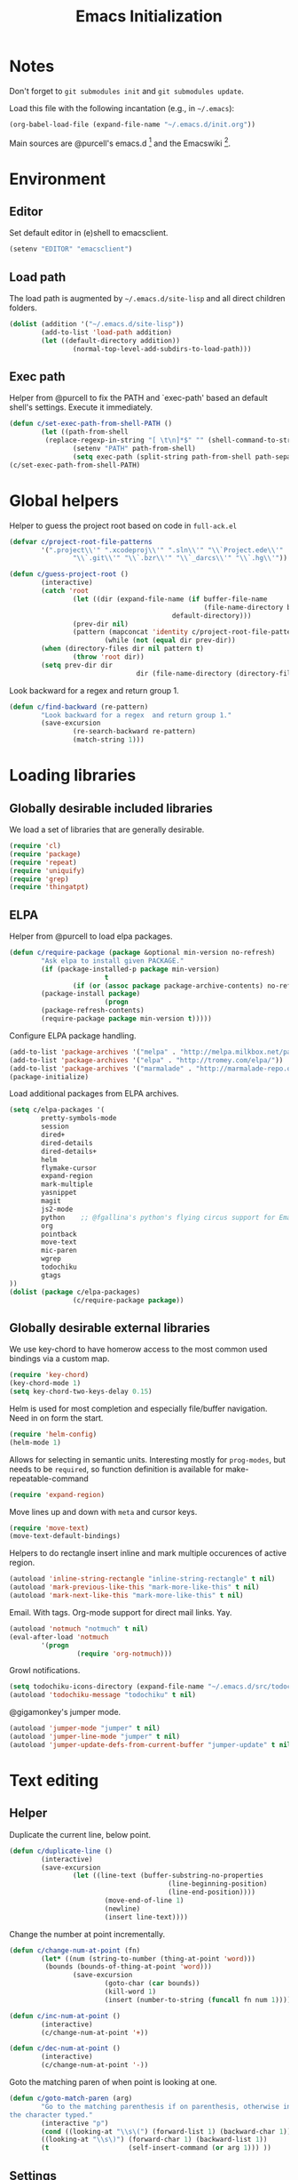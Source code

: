 #+TITLE: Emacs Initialization
#+STARTUP: hideblocks
* Notes

Don't forget to =git submodules init= and =git submodules update=.

Load this file with the following incantation (e.g., in =~/.emacs=):

#+begin_src emacs-lisp :tangle no
(org-babel-load-file (expand-file-name "~/.emacs.d/init.org"))
#+end_src

Main sources are @purcell's emacs.d [11] and the Emacswiki [12].

* Environment
** Editor

         Set default editor in (e)shell to emacsclient.
#+begin_src emacs-lisp
(setenv "EDITOR" "emacsclient")
#+end_src

** Load path

The load path is augmented by =~/.emacs.d/site-lisp= and all direct
children folders.

#+begin_src emacs-lisp
(dolist (addition '("~/.emacs.d/site-lisp"))
        (add-to-list 'load-path addition)
        (let ((default-directory addition))
                (normal-top-level-add-subdirs-to-load-path)))
#+end_src

** Exec path
Helper from @purcell to fix the PATH and `exec-path' based an
default shell's settings. Execute it immediately.
#+begin_src emacs-lisp
(defun c/set-exec-path-from-shell-PATH ()
        (let ((path-from-shell
         (replace-regexp-in-string "[ \t\n]*$" "" (shell-command-to-string "$SHELL --login -i -c 'echo $PATH'"))))
                (setenv "PATH" path-from-shell)
                (setq exec-path (split-string path-from-shell path-separator))))
(c/set-exec-path-from-shell-PATH)
#+end_src

* Global helpers
Helper to guess the project root based on code in =full-ack.el=

#+begin_src emacs-lisp
(defvar c/project-root-file-patterns
        '(".project\\'" ".xcodeproj\\'" ".sln\\'" "\\`Project.ede\\'"
                "\\`.git\\'" "\\`.bzr\\'" "\\`_darcs\\'" "\\`.hg\\'"))

(defun c/guess-project-root ()
        (interactive)
        (catch 'root
                (let ((dir (expand-file-name (if buffer-file-name
                                                 (file-name-directory buffer-file-name)
                                         default-directory)))
                (prev-dir nil)
                (pattern (mapconcat 'identity c/project-root-file-patterns "\\|")))
                        (while (not (equal dir prev-dir))
        (when (directory-files dir nil pattern t)
                (throw 'root dir))
        (setq prev-dir dir
                                dir (file-name-directory (directory-file-name dir)))))))
#+end_src

Look backward for a regex  and return group 1.

#+begin_src emacs-lisp
(defun c/find-backward (re-pattern)
        "Look backward for a regex  and return group 1."
        (save-excursion
                (re-search-backward re-pattern)
                (match-string 1)))
#+end_src

* Loading libraries
** Globally desirable included libraries
We load a set of libraries that are generally desirable.

#+begin_src emacs-lisp
(require 'cl)
(require 'package)
(require 'repeat)
(require 'uniquify)
(require 'grep)
(require 'thingatpt)
#+end_src

** ELPA

Helper from @purcell to load elpa packages.

#+begin_src emacs-lisp
(defun c/require-package (package &optional min-version no-refresh)
        "Ask elpa to install given PACKAGE."
        (if (package-installed-p package min-version)
                        t
                (if (or (assoc package package-archive-contents) no-refresh)
        (package-install package)
                        (progn
        (package-refresh-contents)
        (require-package package min-version t)))))
#+end_src

Configure ELPA package handling.

#+begin_src emacs-lisp
(add-to-list 'package-archives '("melpa" . "http://melpa.milkbox.net/packages/"))
(add-to-list 'package-archives '("elpa" . "http://tromey.com/elpa/"))
(add-to-list 'package-archives '("marmalade" . "http://marmalade-repo.org/packages/"))
(package-initialize)
#+end_src

Load additional packages from ELPA archives.

#+begin_src emacs-lisp
(setq c/elpa-packages '(
        pretty-symbols-mode
        session
        dired+
        dired-details
        dired-details+
        helm
        flymake-cursor
        expand-region
        mark-multiple
        yasnippet
        magit
        js2-mode
        python    ;; @fgallina's python's flying circus support for Emacs.
        org
        pointback
        move-text
        mic-paren
        wgrep
        todochiku
        gtags
))
(dolist (package c/elpa-packages)
                (c/require-package package))
#+end_src

** Globally desirable external libraries

We use key-chord to have homerow access to the most common used
bindings via a custom map.

#+begin_src emacs-lisp
(require 'key-chord)
(key-chord-mode 1)
(setq key-chord-two-keys-delay 0.15)
#+end_src

Helm is used for most completion and especially file/buffer
navigation. Need in on form the start.

#+begin_src emacs-lisp
(require 'helm-config)
(helm-mode 1)
#+end_src

Allows for selecting in semantic units. Interesting mostly for
=prog-modes=, but needs to be =required=, so function definition is
available for make-repeatable-command

#+begin_src emacs-lisp
(require 'expand-region)
#+end_src

Move lines up and down with =meta= and cursor keys.

#+begin_src emacs-lisp
(require 'move-text)
(move-text-default-bindings)
#+end_src

Helpers to do rectangle insert inline and mark multiple occurences of
active region.

#+begin_src emacs-lisp
(autoload 'inline-string-rectangle "inline-string-rectangle" t nil)
(autoload 'mark-previous-like-this "mark-more-like-this" t nil)
(autoload 'mark-next-like-this "mark-more-like-this" t nil)
#+end_src

Email. With tags. Org-mode support for direct mail links. Yay.

#+begin_src emacs-lisp
(autoload 'notmuch "notmuch" t nil)
(eval-after-load 'notmuch
        '(progn
                 (require 'org-notmuch)))
#+end_src

Growl notifications.

#+begin_src emacs-lisp
(setq todochiku-icons-directory (expand-file-name "~/.emacs.d/src/todochiku-icons/"))
(autoload 'todochiku-message "todochiku" t nil)
#+end_src

@gigamonkey's jumper mode.

#+begin_src emacs-lisp
(autoload 'jumper-mode "jumper" t nil)
(autoload 'jumper-line-mode "jumper" t nil)
(autoload 'jumper-update-defs-from-current-buffer "jumper-update" t nil)
#+end_src

* Text editing
** Helper

Duplicate the current line, below point.

#+begin_src emacs-lisp
(defun c/duplicate-line ()
        (interactive)
        (save-excursion
                (let ((line-text (buffer-substring-no-properties
                                        (line-beginning-position)
                                        (line-end-position))))
                        (move-end-of-line 1)
                        (newline)
                        (insert line-text))))
#+end_src

Change the number at point incrementally.

#+begin_src emacs-lisp
(defun c/change-num-at-point (fn)
        (let* ((num (string-to-number (thing-at-point 'word)))
         (bounds (bounds-of-thing-at-point 'word)))
                (save-excursion
                        (goto-char (car bounds))
                        (kill-word 1)
                        (insert (number-to-string (funcall fn num 1))))))

(defun c/inc-num-at-point ()
        (interactive)
        (c/change-num-at-point '+))

(defun c/dec-num-at-point ()
        (interactive)
        (c/change-num-at-point '-))
#+end_src

Goto the matching paren of when point is looking at one.

#+begin_src emacs-lisp
(defun c/goto-match-paren (arg)
        "Go to the matching parenthesis if on parenthesis, otherwise insert
the character typed."
        (interactive "p")
        (cond ((looking-at "\\s\(") (forward-list 1) (backward-char 1))
        ((looking-at "\\s\)") (forward-char 1) (backward-list 1))
        (t                    (self-insert-command (or arg 1))) ))
#+end_src

** Settings

Don't use tabs by default. Override this in =.dir-locals.el=.

#+begin_src emacs-lisp
(setq-default indent-tabs-mode nil)
#+end_src

Allow repeated popping of mark.

#+begin_src emacs-lisp
(setq set-mark-command-repeat-pop t)
#+end_src

Enable electric indenting.

#+begin_src emacs-lisp
(electric-indent-mode 1)
#+end_src

Enabling electric pairing.

#+begin_src emacs-lisp
(electric-pair-mode 1)
#+end_src

Use the system's default browser.

#+begin_src emacs-lisp
(setq browse-url-browser-function 'browse-url-default-macosx-browser)
#+end_src

Global whitespace settings. Override them in =.dir-local.el= or file
variables.

#+begin_src emacs-lisp
  (setq
   whitespace-style
                          '(
                                  face
                                  tabs
                                  spaces
                                  trailing
                                  lines
                                  space-before-tab
                                  newline
                                  indentation::space
                                  empty ; remove all empty lines at beginning/end of buffer
                                  space-after-tab
                                  space-mark
                                  tab-mark
                                  newline-mark
                                  ))
#+end_src

Don't disable narrowing.

#+begin_src emacs-lisp
(put 'narrow-to-region 'disabled nil)
(put 'narrow-to-page 'disabled nil)
(put 'narrow-to-defun 'disabled nil)
#+end_src

Show matching parentheses.

#+begin_src emacs-lisp
(show-paren-mode 1)
(setq show-paren-style 'expression)
#+end_src

Restore the correct point in windows / buffers.

#+begin_src emacs-lisp
(global-pointback-mode 1)
#+end_src

Replace active region, rather than appending to it.

#+begin_src emacs-lisp
(delete-selection-mode 1)
#+end_src

** Yasnippet

#+begin_src  emacs-lisp
(require 'yasnippet)
(add-to-list 'yas/snippet-dirs (expand-file-name "~/.emacs.d/snippets"))
(yas/global-mode 1)
#+end_src

** isearch

Zap (active region) while searching via isearch [4].

#+begin_src  emacs-lisp
(defun zap-to-isearch (rbeg rend)
        "Kill the region between the mark and the closest portion of
the isearch match string. The behaviour is meant to be analogous
to zap-to-char; let's call it zap-to-isearch. The deleted region
does not include the isearch word. This is meant to be bound only
in isearch mode.  The point of this function is that oftentimes
you want to delete some portion of text, one end of which happens
to be an active isearch word. The observation to make is that if
you use isearch a lot to move the cursor around (as you should,
it is much more efficient than using the arrows), it happens a
lot that you could just delete the active region between the mark
and the point, not include the isearch word."
        (interactive "r")
        (when (not mark-active)
                (error "Mark is not active"))
        (let* ((isearch-bounds (list isearch-other-end (point)))
         (ismin (apply 'min isearch-bounds))
         (ismax (apply 'max isearch-bounds))
         )
                (if (< (mark) ismin)
        (kill-region (mark) ismin)
                        (if (> (mark) ismax)
                (kill-region ismax (mark))
        (error "Internal error in isearch kill function.")))
                (isearch-exit)
                ))
#+end_src

Exit isearch, but at the other end of the match [5]. For example:

#+BEGIN_QUOTE
Lorem ipsum dolor sit amet, consectetuer adipiscing elit, sed diam
nonummy nibh euismod tincidunt ut [laoreet] dolore magna aliquam erat
volutpat.
#+END_QUOTE

Searching for =laoreet= and hitting =C-RET= will leave point at =[= while
hitting =RET= will leave point at =]=.

#+begin_src emacs-lisp
(defun isearch-exit-other-end (rbeg rend)
        "Exit isearch, but at the other end of the search string.
This is useful when followed by an immediate kill."
        (interactive "r")
        (isearch-exit)
        (goto-char isearch-other-end))
#+end_src

Yank current symbol as regex, rather than word (=C-w=) [6].

#+begin_src emacs-lisp
(defun isearch-yank-regexp (regexp)
        "Pull REGEXP into search regexp."
        (let ((isearch-regexp nil)) ;; Dynamic binding of global.
                (isearch-yank-string regexp))
        (if (not isearch-regexp)
                        (isearch-toggle-regexp))
        (isearch-search-and-update))
(defun isearch-yank-symbol ()
        "Put symbol at current point into search string."
        (interactive)
        (let ((sym (find-tag-default)))
                (message "sym: %s" sym)
                (if (null sym)
        (message "No symbol at point")
                        (isearch-yank-regexp
                         (concat "\\_<" (regexp-quote sym) "\\_>")))))
#+end_src
** grep

Ignore virtualenv folders (typically named =env=)

#+begin_src emacs-lisp
(add-to-list 'grep-find-ignored-directories "env")
#+end_src

Use GNU find an Mac OS (via homebrew)

#+begin_src emacs-lisp
(setq-default find-program "gfind")
(grep-apply-setting 'grep-find-command "gfind . -type f -exec grep -nH -e  {} +")
(grep-apply-setting 'grep-find-template "gfind . <X> -type f <F> -exec grep <C> -nH -e <R> {} +")
#+end_src

Wrapper to =rgrep= to set =default-directory= to the (guessed) project root.

#+begin_src emacs-lisp
(defun c/rgrep-from-project-root ()
        (interactive)
        (let ((default-directory (c/guess-project-root)))
                (call-interactively 'rgrep)))
#+end_src

Appearance of the results buffer.

#+begin_src emacs-lisp
(setq
 grep-highlight-matches t
 grep-scroll-output t
)
#+end_src

** ispell

Use aspell on Mac OS.

#+begin_src emacs-lisp
(when (executable-find "aspell")
        (setq ispell-program-name "aspell"
        ispell-extra-args '("--sug-mode=ultra")))
#+end_src

** ediff

 Split the diff windows horizontally, rather than vertically.

#+begin_src emacs-lisp
(setq ediff-split-window-function 'split-window-horizontally)
#+end_src

Don't use multiple frames. One is confusing enough.

#+begin_src emacs-lisp
(setq ediff-window-setup-function 'ediff-setup-windows-plain)
#+end_src

* Programming

Show trailing whitespace when editing source code.

#+begin_src emacs-lisp
(add-hook 'prog-mode-hook (lambda () (setq show-trailing-whitespace t)))
#+end_src

** Compiling

Settings for compilation mode.

#+begin_src emacs-lisp
(setq
 compilation-scroll-output t
 compilation-message-face nil  ;; don't underline
)
#+end_src

** Flymake
#+begin_src emacs-lisp
        (eval-after-load 'flymake
                '(progn
                         (require 'flymake-cursor)
                         ;; don't want this on Mac OS X -- http://koansys.com/tech/emacs-hangs-on-flymake-under-os-x
                         (setq flymake-gui-warnings-enabled nil)
                         (setq flymake-start-syntax-check-on-newline t)
                         (setq flymake-compilation-prevents-syntax-check nil)
                         (setq flymake-run-in-place nil)  ;; I want my copies in the system temp dir.
        ))
#+end_src
** Javascript

Use =js2-mode= for editing Javascript.

#+begin_src emacs-lisp
(autoload 'js2-mode "js2-mode" t nil)
(add-to-list 'auto-mode-alist '("\\.js$" . js2-mode))
#+end_src

Buffer-specific configuration.

#+begin_src emacs-lisp
  (defun c/js2-mode-initialization ()
    (subword-mode 1)
    (add-hook 'before-save-hook 'whitespace-cleanup nil 'local)
    (setq js2-use-font-lock-faces t)
    (setq js2-mode-must-byte-compile nil)
    (setq js2-basic-offset 2)
    (setq js2-indent-on-enter-key t)
    (setq js2-auto-indent-p t)
    (setq js2-enter-indents-newline t)
    (setq js2-bounce-indent-p nil)
    (setq js2-auto-insert-catch-block t)
    (setq js2-cleanup-whitespace t)
    (setq js2-global-externs '(Ext console))
    (setq js2-highlight-level 3)
    (setq js2-mirror-mode t) ; conflicts with autopair
    (setq js2-mode-escape-quotes t) ; t disables
    (setq js2-mode-squeeze-spaces t)
    (setq js2-pretty-multiline-decl-indentation-p t)
    (setq js2-consistent-level-indent-inner-bracket-p t)
    (jumper-mode 1)
    (add-hook 'before-save-hook 'jumper-update-defs-from-current-buffer nil 'local)
    (setq
     tab-width 2
     js2-basic-offset 2
     indent-tabs-mode t
     whitespace-style '(face tabs spaces trailing lines space-before-tab::tab newline indentation::tab empty space-after-tab::tab space-mark tab-mark newline-mark)
     ))

  (eval-after-load 'js2-mode
    '(progn
       (add-hook 'js2-mode-hook 'c/js2-mode-initialization)))
#+end_src

** Lisp

Configuration per-buffer.

#+begin_src emacs-lisp
(defun c/emacs-lisp-mode-initialization ()
        (pretty-symbols-mode 1)
        (add-hook 'before-save-hook 'whitespace-cleanup nil 'local))
(add-hook 'emacs-lisp-mode-hook 'c/emacs-lisp-mode-initialization)
#+end_src

** Python

Basic system-wide configuration for @fgallina's flying circus. Taken
right from the libraries documentation header.

#+begin_src emacs-lisp
(eval-after-load "python"
        '(progn
                 (setq python-shell-interpreter "ipython"
                 python-shell-interpreter-args ""
                 python-shell-prompt-regexp "In \\[[0-9]+\\]: "
                 python-shell-prompt-output-regexp "Out\\[[0-9]+\\]: "
                 python-shell-completion-setup-code
                 "from IPython.core.completerlib import module_completion"
                 python-shell-completion-module-string-code
                 "';'.join(module_completion('''%s'''))\n"
                 python-shell-completion-string-code
                 "';'.join(get_ipython().Completer.all_completions('''%s'''))\n")
        ))
#+end_src

Special configuration for flymake

#+begin_src emacs-lisp
        (defun c/flymake-python-init ()
                (let* ((temp-file (flymake-init-create-temp-buffer-copy
                                         'flymake-create-temp-intemp))
                 (local-file (file-relative-name
                        temp-file
                        (file-name-directory buffer-file-name))))
                        (list "pycheckers"  (list local-file))))
        (eval-after-load 'flymake
                '(progn
                         (add-to-list 'flymake-allowed-file-name-masks
                        (list "\\.py\\'" 'c/flymake-python-init))))
#+end_src

Configuration per-buffer.

#+begin_src emacs-lisp
  (defun c/python-mode-initialization ()
    (subword-mode 1)
    (jumper-mode 1)
    (pretty-symbols-mode 1)
    (when buffer-file-name (flymake-mode 1))
    (add-hook 'before-save-hook 'whitespace-cleanup nil 'local)
    (add-hook 'before-save-hook 'jumper-update-defs-from-current-buffer nil 'local)
    )
  (add-hook 'python-mode-hook 'c/python-mode-initialization)
#+end_src

*** Helper

Run an individual test, by passing a restrictive predicate to
nosetest. Searches from =point= backward to find test method and
surrounding class name.

#+begin_src emacs-lisp
        (defun c/run-python-test ()
         (interactive)
         (let* ((file-name buffer-file-name)
                (project-root (c/guess-project-root))
                (class-name (c/find-backward "class \\(.+\\)("))
                (fun-name (c/find-backward "def \\(test.+\\)("))
                (cmd (format
                "cd %s && TESTSEL=%s:%s.%s make tests"
                project-root
                file-name
                class-name
                fun-name)))
                 (let ((compilation-buffer-name-function (lambda (x) "*tests*")))
                        (compile cmd t))))
#+end_src

** SQL

Send the terminator automatically

#+begin_src emacs-lisp
(eval-after-load 'sql
        '(setq sql-send-terminator t))
#+end_src

* Key Bindings
** Helpers
Helper [3] to make any command repeatable analogously to =C-x e e e=
#+begin_src emacs-lisp
(defun make-repeatable-command (cmd)
        "Returns a new command that is a repeatable version of CMD.
The new command is named CMD-repeat.  CMD should be a quoted
command.

This allows you to bind the command to a compound keystroke and
repeat it with just the final key.  For example:

        (global-set-key (kbd \"C-c a\") (make-repeatable-command 'foo))

will create a new command called foo-repeat.  Typing C-c a will
just invoke foo.  Typing C-c a a a will invoke foo three times,
and so on."
        (fset (intern (concat (symbol-name cmd) "-repeat"))
        `(lambda ,(help-function-arglist cmd) ;; arg list
                 ,(format "A repeatable version of `%s'." (symbol-name cmd)) ;; doc string
                 ,(interactive-form cmd) ;; interactive form
                 ;; see also repeat-message-function
                 (setq last-repeatable-command ',cmd)
                 (repeat nil)))
        (intern (concat (symbol-name cmd) "-repeat")))
#+end_src
** Custom prefix map

         Define custom map that can be used to accumulate any number of
         custom bindings. Should be easy to access, therefore we use uh
         (both on home row on Dvorak layout)
#+begin_src emacs-lisp
        (defvar c/map (make-keymap)
                "Keymap for custom local bindings and functions")
        (key-chord-define-global ",." 'c/map-prefix)
        (fset 'c/map-prefix c/map)
#+end_src

*** Various tools
#+begin_src emacs-lisp
(define-key c/map "g" 'c/rgrep-from-project-root)
(define-key c/map "n" 'notmuch)
(define-key c/map "ss" 'eshell)
(define-key c/map "sn" 'c/eshell-with-prefix)
(define-key c/map "U" 'browse-url-default-macosx-browser)
#+end_src
*** Enable / disable modes
#+begin_src emacs-lisp
(define-key c/map "mr" 'auto-revert-mode)
(define-key c/map "mw" 'whitespace-mode)
(define-key c/map "mj" 'jumper-line-mode)
#+end_src

** Dvorak
Swap =C-t= and =C-x=, so it's easier to type on Dvorak layout
#+begin_src emacs-lisp
(keyboard-translate ?\C-t ?\C-x)
(keyboard-translate ?\C-x ?\C-t)
#+end_src
** C-x Map

   Helpers for scrolling - move one line at a time, and scroll similar
   to touch screens by adding and hiding one line at the same time.

   #+begin_src emacs-lisp
     (defun c/scroll-up ()
       (interactive)
       (scroll-down 1))
     (defun c/scroll-down ()
       (interactive)
       (scroll-up 1))
   #+end_src

   Bind them to =C-x ↑= and =C-x ↓=.

   #+begin_src emacs-lisp
     (define-key ctl-x-map (kbd "<up>") (make-repeatable-command 'c/scroll-up))
     (define-key ctl-x-map (kbd "<down>") (make-repeatable-command 'c/scroll-down))
   #+end_src

   Make several window related commands repeatable.

   #+begin_src emacs-lisp
     (define-key ctl-x-map "^" (make-repeatable-command 'enlarge-window))
     (define-key ctl-x-map "}" (make-repeatable-command 'enlarge-window-horizontally))
     (define-key ctl-x-map "{" (make-repeatable-command 'shrink-window-horizontally))
     (define-key ctl-x-map "o" (make-repeatable-command 'other-window))
   #+end_src

** Mac OS
#+begin_src emacs-lisp
(setq mac-command-modifier 'super)
(setq mac-option-modifier 'meta)
(setq default-input-method "MacOSX")
(global-set-key (kbd "S-`") 'ns-next-frame)
(global-set-key (kbd "S-h") 'ns-do-hide-others)
;(setq mouse-wheel-scroll-amount '(0.0001))
#+end_src
** Dired

Use Mac OS' open to view files outside of Emacs.

#+begin_src emacs-lisp
(define-key dired-mode-map "o" 'c/dired-open-mac)
#+end_src

** Magit

#+begin_src emacs-lisp
(eval-after-load 'magit
        '(define-key magit-status-mode-map (kbd "C-!") 'c/magit-full-push))
#+end_src

** Email
#+begin_src emacs-lisp
        (eval-after-load 'message
        '(define-key message-mode-map (kbd "C-c C-b") 'c/goto-message-body))
        (eval-after-load 'notmuch
        '(progn
        (define-key notmuch-search-mode-map (kbd "Q") 'c/notmuch-archive-all-and-quit)
        (define-key notmuch-search-mode-map (kbd "a") 'c/notmuch-archive)
        (define-key notmuch-search-mode-map (kbd "g") 'notmuch-search-refresh-view)
        (define-key notmuch-hello-mode-map "g" 'notmuch-hello-update)))
#+end_src
** Helm
Add help specific bindings, the =a= is a residue from helm's previous
name "anything".
#+begin_src emacs-lisp
(define-key c/map "aa"		'c/helm-jump)
(define-key c/map "ab"		'helm-browse-code)
(define-key c/map "ac"		'c/helm-contact)
(define-key c/map "ad"		'helm-c-apropos)
(define-key c/map "af"		'helm-find-files)
(define-key c/map "ag"		'c/helm-do-rgrep)
(define-key c/map "al"		'helm-locate)
(define-key c/map "ar"		'helm-regexp)
(define-key c/map "au"		'helm-ucs)
(define-key c/map "ay"		'helm-show-kill-ring)
(define-key c/map "ax"		'helm-M-x)
#+end_src
** Evaluation
#+begin_src emacs-lisp
(define-key c/map "xx"		'execute-extended-command)
(define-key c/map "xb"		'eval-buffer)
(define-key c/map "xe"		'eval-last-sexp)
(define-key c/map "xr"		'eval-region)
#+end_src
** Input method

Fast switch to German postfix input method.

#+begin_src emacs-lisp
(defun c/set-german-postfix-input-method () (interactive) (set-input-method 'german-postfix))
(define-key c/map "id" 'c/set-german-postfix-input-method)
#+end_src

** Info
#+begin_src emacs-lisp
(global-set-key (kbd "C-h t") 'describe-face)
#+end_src
** Buffers
#+begin_src emacs-lisp
(define-key c/map "br" 'rename-buffer)
(define-key c/map "bR" 'revert-buffer)
#+end_src
** Motion
Source [13]

#+begin_src emacs-lisp
(defvar c/scroll-half-window-was-up nil "Was the last half-scrolling going up?")
(defun c/scroll-half-window ()
                "By default, attention go forward by half a window as follows:
                If point is in upper half of window, then point jumps to lower half.
                (current line will change)
                If point is in lower half, the scroll up to make point in upper half.
                (current line will not change)

                But if the last command is a member of `up-command-list', then reverse.

                Consecutive invocation maintains in the same travel direction.
                Works especially well with modes that highlight the current line.

                The actual destinations of the point are controlled by `upper-precent' and
                `lower-percent'."
                (interactive)
                (let* ( ;;manually set these personal preferences
                 (upper-percent 0.15)
                 (lower-percent 0.85)
                 (up-command-list '(previous-line
                                                scroll-down
                                                pager-page-up))
                 ;; number of lines shown in selected window, one less due to mode line
                 (winlines (1- (window-height (selected-window))))
                 ;; number of lines above and below point
                 (above (+ (count-lines (window-start) (point))
                                 -1 (if (= (current-column) 0) 1 0)))
                 (below (- winlines above 1)))
                        ;; compute if we should go up or not
                        (let ((should-up (or (and c/scroll-half-window-was-up
                                (eq last-command 'c/scroll-half-window))
                                 (memq last-command up-command-list))))
        ;; dispatch depending on whether point is in upper half or lower half
        (if (< above below)
                (apply (if should-up 'scroll-down 'forward-line) ;upper
                 (list (- (floor (* winlines lower-percent)) above)))
                (apply (if should-up 'forward-line 'scroll-down) ;lower
                 (list (- (floor (* winlines upper-percent)) above))))
        ;; done, remember last direction before exit
        (setq c/scroll-half-window-was-up should-up))))
#+end_src

Bind the scrolling for easy access

#+begin_src emacs-lisp
(global-set-key (kbd "s-SPC") (make-repeatable-command 'c/scroll-half-window))
#+end_src

Fast jumping to matching paren.

#+begin_src emacs-lisp
(define-key c/map "%" (make-repeatable-command 'c/goto-match-paren))
#+end_src

No =Meta= for jumping to the beginning/end of the buffer.

#+begin_src emacs-lisp
(define-key c/map "<" 'beginning-of-buffer)
(define-key c/map ">" 'end-of-buffer)
#+end_src

isearch-specific bindings to use symbol at point and exit search on
the "other end" of the match.

#+begin_src emacs-lisp
(define-key isearch-mode-map (kbd "M-w") 'isearch-yank-symbol)
(define-key isearch-mode-map [(control return)] 'isearch-exit-other-end)
#+end_src

** Source code editing
#+begin_src emacs-lisp
(define-key c/map "caa"		'align)
(define-key c/map "car"		'align-regexp)
(define-key c/map "cr"		'recompile)
(define-key c/map "cc"		'compile)
(global-set-key (kbd "C-<") 'mark-previous-like-this)
(global-set-key (kbd "C->") 'mark-next-like-this)
(global-set-key (kbd "C-c w") (make-repeatable-command 'er/expand-region))
#+end_src
** General text editing
#+begin_src emacs-lisp
(define-key c/map "+" (make-repeatable-command 'c/inc-num-at-point))
(define-key c/map "-" (make-repeatable-command 'c/dec-num-at-point))
(define-key c/map "ld" (make-repeatable-command 'c/duplicate-line))
(define-key c/map "ll" 'goto-line)
(define-key c/map "q" 'query-replace)
(define-key c/map "Q" 'query-replace-regexp)
(define-key c/map "^" (make-repeatable-command 'join-line))
(global-set-key (kbd "C-x r t") 'inline-string-rectangle)
(global-set-key (kbd "M-y") 'helm-show-kill-ring)
(define-key isearch-mode-map (kbd "C-o") 'isearch-occur)
(define-key isearch-mode-map (kbd "M-z") 'zap-to-isearch)
#+end_src
** Org mode
#+begin_src emacs-lisp
        (define-key c/map "of" 'org-footnote-action)
        (define-key global-map (kbd "C-c l") 'org-store-link)
        (define-key global-map (kbd "C-c a") 'org-agenda)
        (define-key global-map (kbd "C-c c") 'org-capture)
        (eval-after-load 'org-agenda
                '(define-key org-agenda-mode-map (kbd "C-c t") 'org-agenda-todo))
        (eval-after-load 'org
                '(define-key org-mode-map (kbd "C-c t") 'org-todo))
#+end_src
** Version control
#+begin_src emacs-lisp
(define-key c/map "v="		'vc-diff)
(define-key c/map "vd"		'vc-dir)
(define-key c/map "vD"		'vc-delete-file)
(define-key c/map "vF"		'vc-pull)
(define-key c/map "vg"		'vc-annotate)
(define-key c/map "vl"		'vc-print-log)
(define-key c/map "vu"		'vc-revert)
(define-key c/map "vv"		'vc-next-action)
(define-key c/map "vm"		'magit-status)
#+end_src
** Programming modes
*** JS2 mode

#+begin_src emacs-lisp
(eval-after-load 'js2-mode
        '(progn
                 (define-key js2-mode-map (kbd "C-c !") (make-repeatable-command 'js2-next-error))
                 ))
#+end_src

*** Python mode

#+begin_src emacs-lisp
        (eval-after-load 'python
                '(progn
                         (define-key python-mode-map (kbd "C-c t") 'c/run-python-test)
                         (define-key python-mode-map (kbd "C-c b") 'python-insert-breakpoint)
                         (define-key python-mode-map (kbd "RET") 'newline-and-indent)
                         (eval-after-load 'flymake
         '(progn
                        (define-key python-mode-map (kbd "C-c !") (make-repeatable-command 'flymake-goto-next-error))))
                         ))
#+end_src

* Appearance
** General GUI Settings
Less noisy Emacs startup and less noise on screen per default.
 #+begin_src emacs-lisp
(setq
 blink-cursor-delay 0
 blink-cursor-interval 0.5
        use-file-dialog nil
        use-dialog-box nil
        inhibit-startup-screen t
        inhibit-startup-echo-area-message t
        truncate-lines t
        truncate-partial-width-windows nil
        visible-bell nil
        transient-mark-mode t   ;; highlight the active region when mark is active
        show-trailing-whitespace nil ;; don't show trailing whitespace globally
        blink-matching-paren t
        ;;line-spacing 0.2
        ;;column-number-mode t
        ;;size-indication-mode t
        ;;mouse-yank-at-point t
)
(tool-bar-mode -1)
(set-scroll-bar-mode nil)
(setq default-frame-alist '((left-fringe . 0) (right-fringe . 0)))
 #+end_src

Highlight URLs and email addresses.

#+begin_src emacs-lisp
;;(setq goto-address-mail-face 'link)
(add-hook 'find-file-hooks 'goto-address-prog-mode)
#+end_src

y and n  are sufficient.

#+begin_src emacs-lisp
(defalias 'yes-or-no-p 'y-or-n-p)
#+end_src

** Fonts

Set default fonts across frames to Calibri.

#+begin_src emacs-lisp
(setq c/variable-width-font-family "Calibri")
(setq c/variable-width-font-height 180)
(setq c/mono-space-font-family "Consolas")
(setq c/mono-space-font-height 170)
(set-face-attribute 'default nil
        :family c/variable-width-font-family :height c/variable-width-font-height :weight 'normal)
#+end_src

Define some helpers to switch between variable-width and mono-spaced
fonts per buffer.

#+begin_src emacs-lisp
(defun c/set-variable-width-font ()
        (interactive)
        (variable-pitch-mode t)
        (set-face-attribute 'variable-pitch nil
                                        :family c/variable-width-font-family :height c/variable-width-font-height :weight 'normal))

(defun c/set-mono-space-font ()
        (interactive)
        (variable-pitch-mode t)
        (set-face-attribute 'variable-pitch nil
                                        :family c/mono-space-font-family :height c/mono-space-font-height :weight 'normal))
#+end_src

Use monospace for some modes.

#+begin_src emacs-lisp
(add-hook 'calendar-mode-hook 'c/set-mono-space-font)
(add-hook 'notmuch-hello-mode-hook 'c/set-mono-space-font)
(add-hook 'notmuch-search-hook 'c/set-mono-space-font)
(add-hook 'term-mode-hook 'c/set-mono-space-font)
#+end_src

** Theme

Load the solarized theme implementation by @purcell.
#+begin_src emacs-lisp
(require 'color-theme-sanityinc-solarized)
#+end_src

** Mode-line
Less noise in the mode-line. Based on several sources [2]
#+begin_src emacs-lisp
        (defun c/mode-line-js2-errors ()
        (interactive)
                (when (string= "JavaScript-IDE" mode-name)
                        (let* (
                                 (errs (copy-sequence (js2-ast-root-errors js2-mode-ast)))
                                 (warns (copy-sequence (js2-ast-root-warnings js2-mode-ast)))
                                 (errs-length (safe-length errs))
                                 (warns-length (safe-length warns)))
                (when (or (< 0 errs-length) (< 0 warns-length))
                        (concat
                         " τ:"
                         (propertize (number-to-string errs-length) 'face 'flymake-errline)
                         ","
                         (propertize (number-to-string warns-length) 'face 'flymake-warnline))))))
        (defun c/mode-line-flymake ()
                (when (and
                         (boundp 'flymake-mode-line-e-w)
                         flymake-mode-line-e-w
                         (not (string= "" flymake-mode-line-e-w))
                         (not (string= "0/0" flymake-mode-line-e-w)))
                        (progn
                (string-match "\\([0-9]+\\)/\\([0-9]+\\)" flymake-mode-line-e-w)
                (let ((error-str (match-string 1 flymake-mode-line-e-w))
                (warn-str (match-string 2 flymake-mode-line-e-w)))
                        (concat " τ:" (propertize error-str 'face 'flymake-errline) "," (propertize warn-str 'face 'flymake-warnline))))))
        (defun c/mode-line-compilation ()
                (cond
                 ((string= ":exit [2]" mode-line-process) (propertize " x" 'face 'error))
                 ((string= ":exit [0]" mode-line-process) " ✓")
                 (t mode-line-process)))
        (setq-default
         mode-line-format
         (list
                " "
                mode-line-mule-info ;; Info about the active input method and coding-system
                mode-line-remote ;; Small indicator for tramp'ed files
                '(:eval (propertize "%b" 'face 'mode-line-buffer-id)) ;; buffer name
                '(:eval (when buffer-read-only (propertize "%" 'face 'mode-line)))
                '(:eval (when (buffer-modified-p) (propertize "*" 'face 'mode-line-highlight)))
                (propertize " %l:%c %p/%I " 'face 'mode-line) ;; line
        ;  mode-name
                (list
                 (propertize "%[" 'help-echo "Recursive edit, type C-M-c to get out")
                 `(:propertize ("" mode-name)
                         mouse-face mode-line-highlight
                         local-map ,mode-line-major-mode-keymap)
                 (propertize "%n" 'help-echo "mouse-2: Remove narrowing from the current buffer"
                 'mouse-face 'mode-line-highlight
                 'local-map (make-mode-line-mouse-map
                                         'mouse-2 #'mode-line-widen))
                 (propertize "%]" 'help-echo "Recursive edit, type C-M-c to get out")
                 )
                '(:eval (c/mode-line-compilation))
                '(vc-mode vc-mode)
                '(:eval (c/mode-line-flymake))
                '(:eval (c/mode-line-js2-errors))
                ""
                mode-line-client
                )
         )
#+end_src
** Buffer
#+begin_src emacs-lisp
(setq uniquify-buffer-name-style 'post-forward-angle-brackets)
(setq uniquify-after-kill-buffer-p t)
(setq uniquify-ignore-buffers-re "^\\*")
#+end_src
* Buffers and sessions
** Settings
Don't remember temporary and tramp'ed files.

#+begin_src emacs-lisp
(setq
 recentf-max-saved-items 300
 recentf-exclude '("/tmp/" "/ssh:" "/sudo:")
)
#+end_src

Don't ask when reverting buffer to buffer-file's contents.

#+begin_src emacs-lisp
(setq revert-without-query '(".*"))
#+end_src

Enable recursive mini-buffers

#+begin_src emacs-lisp
(setq enable-recursive-minibuffers t)
#+end_src

** Automatic saving and backing up
*** File-visiting buffers
 Turn on automatic saving.

#+begin_src emacs-lisp
(setq auto-save-default t)
#+end_src

 Save everything in a single folder below =~/.emacs.d=.
 Create the folder on the fly, if necessary.

#+begin_src emacs-lisp
(defvar c/saved-directory (expand-file-name "~/.emacs.d/saved/"))
(make-directory c/saved-directory t)
#+end_src

Place autosaves and backups to in a single directory.

#+begin_src emacs-lisp
        (setq backup-directory-alist
        `((".*" . ,c/saved-directory)))
        (setq auto-save-file-name-transforms
        `((".*" ,c/saved-directory t)))
#+end_src

Do not delete old versions silently.

#+begin_src emacs-lisp
(setq delete-old-versions nil)
#+end_src

Don't make backup files when renaming files.

#+begin_src emacs-lisp
(setq make-backup-files nil)
#+end_src

*** scratch buffer

Based on blog post at [10].

Where to store the files for persistence across sessions.

#+begin_src emacs-lisp
(defvar c/persistent-scratch-filename
        (expand-file-name (concat c/saved-directory "emacs-persistent-scratch"))
        "Location of *scratch* file contents for persistent-scratch.")
(defvar c/persistent-scratch-backup-directory
        (expand-file-name (concat c/saved-directory "emacs-persistent-scratch-backups/"))
        "Location of backups of the *scratch* buffer contents for
                persistent-scratch.")
(make-directory c/persistent-scratch-backup-directory t)
#+end_src

Helper to create a file name to store the scratch buffer.

#+begin_src emacs-lisp
(defun c/make-persistent-scratch-backup-name ()
        "Create a filename to backup the current scratch file by
        concatenating C/PERSISTENT-SCRATCH-BACKUP-DIRECTORY with the
        current date and time."
        (concat
         c/persistent-scratch-backup-directory
         (replace-regexp-in-string
                (regexp-quote " ") "-" (format-time-string "%d%m%y_%H%M%S"))))
#+end_src

Helper to save the contents of the scratch buffer to a file.

#+begin_src emacs-lisp
(defun c/save-persistent-scratch ()
        "Write the contents of *scratch* to the file name
        C/PERSISTENT-SCRATCH-FILENAME, making a backup copy in
        C/PERSISTENT-SCRATCH-BACKUP-DIRECTORY."
        (with-current-buffer (get-buffer "*scratch*")
                (if (file-exists-p c/persistent-scratch-filename)
        (copy-file c/persistent-scratch-filename
                         (c/make-persistent-scratch-backup-name)))
                (write-region (point-min) (point-max)
                        c/persistent-scratch-filename)))

#+end_src

Helper to load the last saved contents of the scratch buffer on startup.

#+begin_src emacs-lisp
(defun c/load-persistent-scratch ()
        "Load the contents of C/PERSISTENT-SCRATCH-FILENAME into the
        scratch buffer, clearing its contents first."
        (if (file-exists-p c/persistent-scratch-filename)
                        (with-current-buffer (get-buffer "*scratch*")
        (delete-region (point-min) (point-max))
        (insert-file-contents c/persistent-scratch-filename))))
#+end_src

Hook everything in: Load on startup and save on kill-emacs

#+begin_src emacs-lisp
(c/load-persistent-scratch)
(push #'c/save-persistent-scratch kill-emacs-hook)
#+end_src

* Helm
** Configuration

Don't fill in single matches when selecting files.

#+begin_src emacs-lisp
(setq helm-ff-auto-update-initial-value nil)
#+end_src

Show the full path to files.

#+begin_src emacs-lisp
(setq helm-ff-transformer-show-only-basename nil)
#+end_src

** Sources

Source that searches for files  in current project [8].

#+begin_src emacs-lisp
(defvar c/helm-c-source-project-file-search
        `((name . "Project File Search")
                (init . (lambda ()
                                (setq
                                 helm-default-directory default-directory
                                 project-root-folder (c/guess-project-root))))
                (candidates . (lambda ()
                                (start-process-shell-command "file-search-process" nil
                                                 "gfind" (format "%s -iname '*%s*' -print" project-root-folder helm-pattern))))
                (keymap . ,helm-generic-files-map)
                (mode-line . helm-generic-file-mode-line-string)
                (match helm-c-match-on-basename)
                (type . file)
                (requires-pattern . 4))
        "Source for searching files in current project recursively.")
#+end_src

** Accessors to sources

Collection of sources that we want fast access to.

#+begin_src emacs-lisp
(defun c/helm-jump ()
        (interactive)
        (helm-other-buffer
         '(
                 helm-c-source-buffers-list
                 helm-c-source-ctags
                 helm-c-source-recentf
                 c/helm-c-source-project-file-search
                 helm-c-source-buffer-not-found
                 )
         "*c/helm-jump*"))
#+end_src

Wrapper to =helm-do-grep= that sends the prefix argument so we search
for files recursively by default.

#+begin_src emacs-lisp
(defun c/helm-do-rgrep ()
        (interactive)
        (let ((current-prefix-arg '(4)))
                (call-interactively 'helm-do-grep)))
#+end_src

* Eshell

Lots of information at [9].

#+begin_src emacs-lisp
(setq eshell-directory-name "~/.emacs.d/.eshell/")
#+end_src

Helper that is used for key-bindings to call eshell with a prefix to
create a new one.

#+begin_src emacs-lisp
(defun c/eshell-with-prefix ()
        (interactive)
        (setq current-prefix-arg '(4))
        (call-interactively 'eshell))
#+end_src

** Prompt
*** Helpers

Custom prompt function.

#+begin_src emacs-lisp
(defun c/eshell-prompt-function ()
        (concat (c/eshell-git-info) (c/eshell-replace-prompt-prefixes) "/ "))
(setq eshell-prompt-function #'c/eshell-prompt-function)
#+end_src

Tell eshell what the prompt looks like after we change it.

#+begin_src emacs-lisp
(setq eshell-prompt-regexp "^[^\n]*/ ")
#+end_src

Returns the current eshell/pwd with common prefixes (TRAMP, home
directory) replaced.

#+begin_src emacs-lisp
(defun c/eshell-replace-prompt-prefixes ()
        (let ((absolute-path (eshell/pwd)))
                (cond ((string-match (getenv "HOME") absolute-path)
                 (replace-match "~" nil nil absolute-path))
                ((string-match "/ssh:\\(.+\\):" absolute-path)
                 (replace-match (concat "@" (match-string 1 absolute-path) " ")  nil nil absolute-path))
                (t
                 absolute-path))))
#+end_src

Returns the current branch name with a leading space, when in a
git-versioned directory.

#+begin_src emacs-lisp
(eval-after-load 'eshell
        '(progn (require 'vc-git)))
(defun c/eshell-git-info ()
        "Returns the current branch name with a leading space, when in a
git-versioned directory."
        (let* ((branch (vc-git-working-revision (eshell/pwd))))
                (if (not (string-equal "" branch)) (concat branch " ") "")))
#+end_src

* Version Control

Use solarized colors for annote-goodness.

#+begin_src emacs-lisp
(setq vc-annotate-background "#fcf4dc")
(setq vc-annotate-very-old-color "#042028")
(setq vc-annotate-color-map
                        '((20 . "#a57705")
        (40 . "#bd3612")
        (50 . "#c60007")
        (60 . "#c61b6e")
        (80 . "#5859b7")
        (100 ."#2075c7")
        (120 ."#259185")
        (140 ."#728a05")))
#+end_src

Ignore tramp'ed files for speeeeed [1]

#+begin_src emacs-lisp
(setq vc-ignore-dir-regexp
                        (format "\\(%s\\)\\|\\(%s\\)"
                                vc-ignore-dir-regexp
                                tramp-file-name-regexp
                                ))
#+end_src

** Magit

#+begin_src emacs-lisp
(autoload 'git-blame-mode "git-blame" "Minor mode for incremental blame for Git." t)
(autoload 'magit-status "magit")
(autoload 'rebase-mode "rebase-mode")
(add-to-list 'auto-mode-alist '("git-rebase-todo" . rebase-mode))
(defun c/magit-log-edit-initialization () (auto-fill-mode 1))
(add-hook 'magit-log-edit-mode-hook 'c/magit-log-edit-initialization)
#+end_src

* TRAMP

I usually stay in Emacs to edit remote files, therefore it is unlikely
that remote files change without TRAMP noticing. Let's speed this
up :)

#+begin_src emacs-lisp
(setq remote-file-name-inhibit-cache nil)
#+end_src

Save temporaries in =~/.emacs.d=, which is easily accessed and backed-up.

#+begin_src emacs-lisp
(setq tramp-auto-save-directory "~/.emacs.d/saved/")
#+end_src

* Dired
** Helper

Open a file with Mac OS  open from dired. [7]

#+begin_src emacs-lisp
(defun c/dired-open-mac ()
        (interactive)
        (let ((file-name (dired-get-file-for-visit)))
                (if (file-exists-p file-name)
        (call-process "/usr/bin/open" nil 0 nil file-name))))
#+end_src

** Configuration

Allow recursive operations, ask once for top-level directory.

#+begin_src emacs-lisp
(setq dired-recursive-deletes 'top)
#+end_src

Load extensions to dired from dired+.

#+begin_src emacs-lisp
        (eval-after-load 'dired
                '(progn
                         (require 'dired+)
                         (require 'dired-details)
                         (require 'dired-details+)
                         (setq dired-details-hidden-string "")))
#+end_src

* Org

Loads of  configuration settings that need to be split up.

#+begin_src emacs-lisp
        (setq
         c/org-directory "~/Dropbox/org"
         org-directory c/org-directory
         c/work-org-directory "~/Dropbox/work"
         c/org-task-file (concat c/org-directory "/Tasks.org")
         c/work-org-task-file (concat c/work-org-directory "/work.org")
         c/work-org-agenda-files `(,c/work-org-directory)
         org-log-done t
         org-completion-use-ido t
         org-edit-timestamp-down-means-later t
         org-agenda-start-on-weekday nil
         org-agenda-ndays 14
         org-agenda-include-diary t
         org-agenda-window-setup 'current-window
         org-agenda-files `(,org-directory)
         org-fast-tag-selection-single-key 'expert
         org-tags-column 80
         org-default-notes-file (concat org-directory "/Notes.org")
         org-footnote-auto-label (quote plain)
         org-hide-emphasis-markers t
         org-hide-leading-stars t
         org-refile-targets '((org-agenda-files :maxlevel . 5))
         org-src-fontify-natively t
         org-agenda-remove-tags t
         calendar-week-start-day 1
         org-refile-use-outline-path 'file
         org-refile-targets  '((nil :maxlevel . 5) (org-agenda-files :maxlevel . 5))
         org-outline-path-complete-in-steps nil
         org-todo-keywords '(
                                         (sequence "TODO(t)" "STARTED(s)" "|" "DONE(d!/!)")
                                         (sequence "WAITING(w@/!)" "SOMEDAY(S)" "PROJECT(P@)" "|" "CANCELLED(c@/!)"))
         org-clock-persistence-insinuate t
         org-clock-persist t
         org-clock-in-resume t
         org-clock-in-switch-to-state "STARTED"
         org-clock-into-drawer t
         org-clock-out-remove-zero-time-clocks t
         org-modules '(org-habit org-notmuch org-checklist org-eshell org-crypt org-info org-irc org-contacts)
         org-habit-preceding-days 14
         org-habit-show-habits-only-for-today t
         org-habit-completed-glyph ?.
         org-habit-today-glyph ?o
         org-special-ctrl-k t
         org-special-ctrl-a t
         org-irc-link-to-logs t
        )
        (add-hook 'org-mode-hook 'turn-on-auto-fill)
#+end_src

Load and configure org-contacts.

#+begin_src emacs-lisp
(setq org-contacts-files (list (format "%s/contacts.org" org-directory)))

(eval-after-load 'message
        '(progn
                 (require 'org-contacts)))
#+end_src

Make org-mode and yasnippet cooperate. more.

#+begin_src emacs-lisp
        (defun yas/org-very-safe-expand ()
                (let ((yas/fallback-behavior 'return-nil)) (yas/expand)))

        (add-hook 'org-mode-hook
                 (lambda ()
                         (make-variable-buffer-local 'yas/trigger-key)
                         (setq yas/trigger-key [tab])
                         (add-to-list 'org-tab-first-hook 'yas/org-very-safe-expand)
                         (define-key yas/keymap [tab] 'yas/next-field)))
#+end_src

Cleanup whitespace in org-mode buffers.

#+begin_src emacs-lisp
(defun c/org-mode-per-buffer-customization ()
                (add-hook 'before-save-hook 'whitespace-cleanup nil 'local))

(add-hook 'org-mode-hook 'c/org-mode-per-buffer-customization)
#+end_src

Define additional capture templates.

#+begin_src emacs-lisp
(setq org-capture-templates
                        `(("t" "Task"
         entry (file+headline ,c/org-task-file "Tasks")
         "* TODO %?\n  SCHEDULED: %(org-insert-time-stamp (org-read-date nil t \"\"))\n\n  %a\n  %i\n")
        ("w" "Work task"
         entry (file+headline ,c/work-org-task-file "Tasks")
         "* TODO %?\n  SCHEDULED: %(org-insert-time-stamp (org-read-date nil t \"\"))\n\n  %a\n  %i\n")
        ("c" "Contacts" entry (file "~/Org/contacts.org")
         "* %(org-contacts-template-name)
                        :PROPERTIES:
                        :EMAIL: %(org-contacts-template-email)
                        :END:")))
#+end_src

Define additional commands for agenda views.

#+begin_src emacs-lisp
;; agenda
(setq org-agenda-custom-commands
                        `(("d" . "Completed / archived items")
        ("dt" "[t]oday"
         tags "ARCHIVE_TIME>=\"<today>\""
         ((org-agenda-archives-mode t)))
        ("dy" "[y]esterday"
         tags "ARCHIVE_TIME>=\"<-1d>\"&ARCHIVE_TIME<\"<today>\""
         ((org-agenda-archives-mode t)))
        ("dw" "[w]eek"
         tags "ARCHIVE_TIME>=\"<-1w>\""
         ((org-agenda-archives-mode t)))
        ("I" "Import diary from iCal" agenda ""
         ((org-agenda-mode-hook
                 (lambda ()
                         (org-mac-iCal)))))
        ("w" "Show work related tasks only" agenda ""
         ((org-agenda-files ',c/work-org-agenda-files)))))
#+end_src

* Notifications
** growl

No default message when compilation is finished.

#+begin_src emacs-lisp
(setq todochiku-compile-message nil)
#+end_src

Add custom notification.

#+begin_src emacs-lisp
(defun c/notify-finished-compilation (buf msg)
        (todochiku-message (format "Compilation in %s:" buf)
                                 msg
                                 (todochiku-icon 'emacs)))
(add-hook 'compilation-finish-functions 'c/notify-finished-compilation)
#+end_src

* Email
** Mailcap

#+begin_src emacs-lisp
;; use open for PDFs (rather than gv) and images (rather than display)
(setcdr (assoc 'viewer (cdr (assoc "pdf" (assoc "application"  mailcap-mime-data))))
        "open %s")
(setcdr (assoc 'viewer (cdr (assoc ".*" (assoc "image"  mailcap-mime-data))))
        "open %s")
(setcdr (assoc 'test (cdr (assoc ".*" (assoc "image"  mailcap-mime-data))))
        'window-system)
#+end_src

** Notmuch

         Helper

#+begin_src emacs-lisp
(defun c/notmuch-archive-all-and-quit ()
        (interactive)
        (notmuch-search-tag-all '(("-unread" "-inbox" "-i/inbox")))
        (notmuch-search-quit))

(defun c/notmuch-archive ()
        (interactive)
        (notmuch-search-tag '("-unread" "-inbox" "-i/inbox"))
        (notmuch-search-refresh-view))
#+end_src

Settings

#+begin_src emacs-lisp
        (setq
         notmuch-fcc-dirs nil
         notmuch-mua-user-agent-function 'notmuch-mua-user-agent-emacs
         notmuch-search-oldest-first nil
         notmuch-show-logo nil
         notmuch-crypto-process-mime t
         notmuch-search-line-faces nil
        notmuch-show-all-multipart/alternative-parts nil
         notmuch-show-insert-text/plain-hook '(
                                         notmuch-wash-tidy-citations
                                         notmuch-wash-elide-blank-lines
                                         notmuch-wash-excerpt-citations
                                         notmuch-wash-convert-inline-patch-to-part
                                         )
        )
        (eval-after-load 'notmuch
                '(progn
                         (add-hook 'notmuch-show-hook 'notmuch-show-turn-on-visual-line-mode)
                         (add-hook 'notmuch-search-hook 'notmuch-hl-line-mode)))
#+end_src

Saved searches.

#+begin_src emacs-lisp
        (setq notmuch-saved-searches
        '(("i/commits" . "tag:unread  and tag:i/commits and not \"via pb\"")
                ("ml/emacs*" . "tag:unread and (tag:ml/emacs-help or tag:ml/emacs-devel)")
                ("ml/org" . "tag:unread and (tag:ml/org)")
                ("ml/cedet" . "tag:unread and (tag:ml/cedet-devel)")
                ("ml/notmuch" . "tag:unread and (tag:ml/notmuch)")
                ))
#+end_src

** Message

Helper

#+begin_src emacs-lisp
(defun c/insert-message-sign-pgpmime ()
        (interactive)
        (save-excursion
                (beginning-of-buffer)
                (re-search-forward "--text follows this line--" (point-max) t)
                (end-of-line)
                (newline)
         (insert "<#secure method=pgpmime mode=sign>")
         (newline)))

(defun c/goto-message-body ()
        (interactive)
        (message-goto-body)
        (if (re-search-forward "sign>" (point-max) t)
                        (newline)))
#+end_src


#+begin_src emacs-lisp
        (eval-after-load 'message
                '(progn
                         (setq
        message-kill-buffer-on-exit t
        message-send-mail-partially-limit nil
        send-mail-function 'sendmail-send-it
        mail-from-style 'angles
        ;; http://notmuchmail.org/emacstips/#index12h2
        mail-specify-envelope-from t
        message-sendmail-envelope-from 'header
        mail-envelope-from 'header
        gnus-inhibit-images t
        user-full-name "Felix Geller"
        user-mail-address "fgeller@gmail.com"
        message-signature "Felix Geller"
        )
                         (add-hook 'message-setup-hook 'c/insert-message-sign-pgpmime)
                         (add-hook 'message-mode-hook 'turn-on-auto-fill)
                         ))
#+end_src
* IRC

Who will I be?

#+begin_src emacs-lisp
(setq erc-nick "fg")
#+end_src

Reduce the noise by ignoring status information.

#+begin_src emacs-lisp
(setq erc-hide-list '("JOIN" "PART" "QUIT" "NICK"))
#+end_src

Get growl notifications when receiving private messages.

#+begin_src emacs-lisp
(defun c/notify-privmsg (proc parsed)
        (let ((nick (car (erc-parse-user (erc-response.sender parsed))))
        (target (car (erc-response.command-args parsed)))
        (msg (erc-response.contents parsed)))
                (when (and (erc-current-nick-p target)
                                 (not (erc-is-message-ctcp-and-not-action-p msg)))
                        (todochiku-message (format "ERC message from: %s" nick)
                         msg
                         (todochiku-icon 'emacs)
                         nil)))
        nil)
(setq erc-server-PRIVMSG-functions '(c/notify-privmsg erc-server-PRIVMSG))
#+end_src

Growl notification when my nick is mentioned.

#+begin_src emacs-lisp
(defun c/notify-nick-mentioned (match-type nick msg)
        (when (eq match-type 'current-nick)
                (todochiku-message (format "%s mentioned your nick." (car (split-string nick "!")))
                                         msg
                                         (todochiku-icon 'social)
                                         t)))
(add-hook 'erc-text-matched-hook 'c/notify-nick-mentioned)
#+end_src

* Server

Start the server so that we can connect via emacsclient from other
shells.

#+begin_src emacs-lisp
(require 'server)
(unless (server-running-p)
        (server-start))
#+end_src

* I18n
Prefer UTF-8 (mac) wherever possible, and disable cjk. We want this to
override most other settings, therefore add it close to the end.

#+begin_src emacs-lisp
(setq utf-translate-cjk-mode nil)
(set-language-environment 'utf-8)
(set-keyboard-coding-system 'utf-8-mac)
(setq locale-coding-system 'utf-8)
(set-default-coding-systems 'utf-8)
(set-terminal-coding-system 'utf-8)
(set-selection-coding-system 'utf-8)
(prefer-coding-system 'utf-8)
#+end_src

* Footnotes

[1] http://www.gnu.org/software/tramp/#Frequently-Asked-Questions

[2] http://emacs-fu.blogspot.com/2011/08/customizing-mode-line.html

[3] http://groups.google.com/group/gnu.emacs.help/browse_thread/thread/44728fda08f1ec8f?hl=en&tvc=2

[4] http://www.emacswiki.org/emacs/ZapToISearch

[5] http://www.emacswiki.org/emacs/ZapToISearch

[6] http://emacswiki.org/emacs/SearchAtPoint#toc6

[7] http://github.com/defunkt/emacs

[8] http://www.emacswiki.org/emacs/AnythingSources#toc14

[9] http://www.masteringemacs.org/articles/2010/12/13/complete-guide-mastering-eshell/

[10] http://dorophone.blogspot.com/2011/11/how-to-make-emacs-scratch-buffer.html

[11] https://github.com/purcell/emacs.d

[12] http://www.emacswiki.org/

[13] http://www.emacswiki.org/emacs/HalfScrolling#toc2
